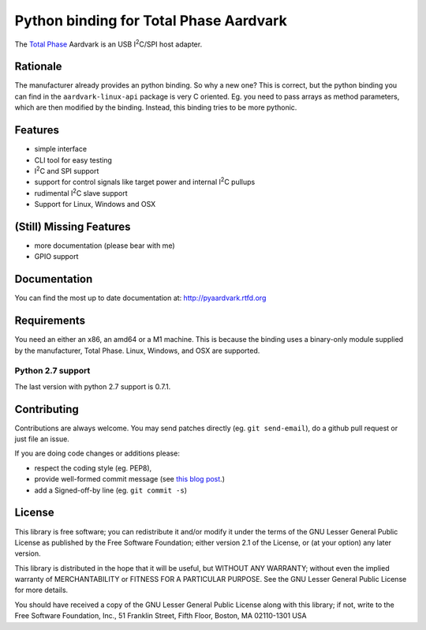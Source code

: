 Python binding for Total Phase Aardvark
=======================================

|BuildStatus| |PyPiVersion| |PyPiPythonVersions|

The `Total Phase`_ Aardvark is an USB |I2C|/SPI host adapter.


Rationale
---------

The manufacturer already provides an python binding. So why a new one? This
is correct, but the python binding you can find in the
``aardvark-linux-api`` package is very C oriented. Eg. you need to pass
arrays as method parameters, which are then modified by the binding.
Instead, this binding tries to be more pythonic.


Features
--------

* simple interface
* CLI tool for easy testing
* |I2C| and SPI support
* support for control signals like target power and internal |I2C| pullups
* rudimental |I2C| slave support
* Support for Linux, Windows and OSX


(Still) Missing Features
------------------------

* more documentation (please bear with me)
* GPIO support


Documentation
-------------

You can find the most up to date documentation at:
http://pyaardvark.rtfd.org


Requirements
------------

You need an either an x86, an amd64 or a M1 machine. This is because the
binding uses a binary-only module supplied by the manufacturer, Total
Phase. Linux, Windows, and OSX are supported.

Python 2.7 support
``````````````````

The last version with python 2.7 support is 0.7.1.


Contributing
------------

Contributions are always welcome. You may send patches directly (eg. ``git
send-email``), do a github pull request or just file an issue.

If you are doing code changes or additions please:

* respect the coding style (eg. PEP8),
* provide well-formed commit message (see `this blog post
  <http://tbaggery.com/2008/04/19/a-note-about-git-commit-messages.html>`_.)
* add a Signed-off-by line (eg. ``git commit -s``)


License
-------

This library is free software; you can redistribute it and/or modify it
under the terms of the GNU Lesser General Public License as published by
the Free Software Foundation; either version 2.1 of the License, or (at
your option) any later version.

This library is distributed in the hope that it will be useful, but WITHOUT
ANY WARRANTY; without even the implied warranty of MERCHANTABILITY or
FITNESS FOR A PARTICULAR PURPOSE.  See the GNU Lesser General Public
License for more details.

You should have received a copy of the GNU Lesser General Public License
along with this library; if not, write to the Free Software Foundation,
Inc., 51 Franklin Street, Fifth Floor, Boston, MA  02110-1301  USA

.. _Total Phase: http://www.totalphase.com
.. |I2C| replace:: I\ :sup:`2`\ C
.. |BuildStatus| image:: https://travis-ci.org/kontron/python-aardvark.png?branch=master
                 :target: https://travis-ci.org/kontron/python-aardvark
.. |PyPiVersion| image:: https://badge.fury.io/py/pyaardvark.svg
                 :target: http://badge.fury.io/py/pyaardvark
.. |PyPiPythonVersions| image:: https://img.shields.io/pypi/pyversions/pyaardvark.svg
                        :alt: Python versions
                        :target: http://badge.fury.io/py/pyaardvark
